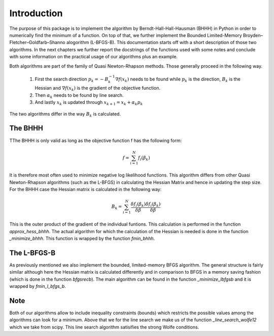 .. _introduction:


************
Introduction
************

The purpose of this package is to implement the algorithm by Berndt-Hall-Hall-Hausman (BHHH) in Python
in order to numerically find the minimum of a function. On top of that, we further implement the Bounded Limited-Memory
Broyden–Fletcher–Goldfarb–Shanno alogorithm (L-BFGS-B).
This documentation starts off with a short description of those two algorithms.
In the next chapters we further report the docstrings of the functions used with some notes and conclude with some information on the practical
usage of our algorithms plus an example.

Both algorithms are part of the family of Quasi Newton-Rhapson methods. Those generally proceed in the following way.

    1. First the search direction :math:`p_k = -B_k^{-1} \nabla f(x_k)` needs to be found while :math:`p_k` is the direction, :math:`B_k` is the Hessian and :math:`\nabla f(x_k)` is the gradient of the objective function.

    2. Then :math:`\alpha_k` needs to be found by line search.

    3. And lastly :math:`x_k` is updated through :math:`x_{k+1} = x_k + \alpha_k p_k`

The two algorithms differ in the way :math:`B_k` is calculated.

.. _BHHH:

The BHHH
===============

TThe BHHH is only valid as long as the objective function f has the following form:

.. math::

    f = \sum_{i=1}^{N} f_i(\beta_k)

It is therefore most often used to minimize negative log likelihood functions. This algorithm differs from other
Quasi Newton-Rhapson algorithms (such as the L-BFGS) in calculating the Hessian Matrix and hence in updating the
step size. For the BHHH case the Hessian matrix is calculated in the following way:

.. math::

    B_k = \sum_{i=1}^{N} \frac{\delta f_i(\beta_k)}{\delta \beta} \frac{\delta f_i(\beta_k)}{\delta \beta}^\prime

This is the outer product of the gradient of the individual funtions.
This calculation is performed in the function *approx_hess_bhhh*.
The actual algorithm for which the calculation of the Hessian is needed is done in the function *_minimize_bhhh*.
This function is wrapped by the function *fmin_bhhh*.

.. _L_BFGS:

The L-BFGS-B
===============

As previously mentioned we also implement the bounded, limited-memory BFGS algorithm. The general structure is fairly
similar although here the Hessian matrix is calculated differently and in comparison to BFGS in
a memory saving fashion (which is done in the function *bfgsrecb*).
The main algorithm can be found in the function *_minimize_lbfgsb* and it is wrapped by *fmin_l_bfgs_b*.

Note
===============

Both of our algorithms allow to include inequality constraints (bounds) which restricts the possible values among
the algorithms can look for a minimum.
Above that we for the line search we make us of the function *_line_search_wolfe12* which we take from scipy.
This line search algorithm satisifies the strong Wolfe conditions.
